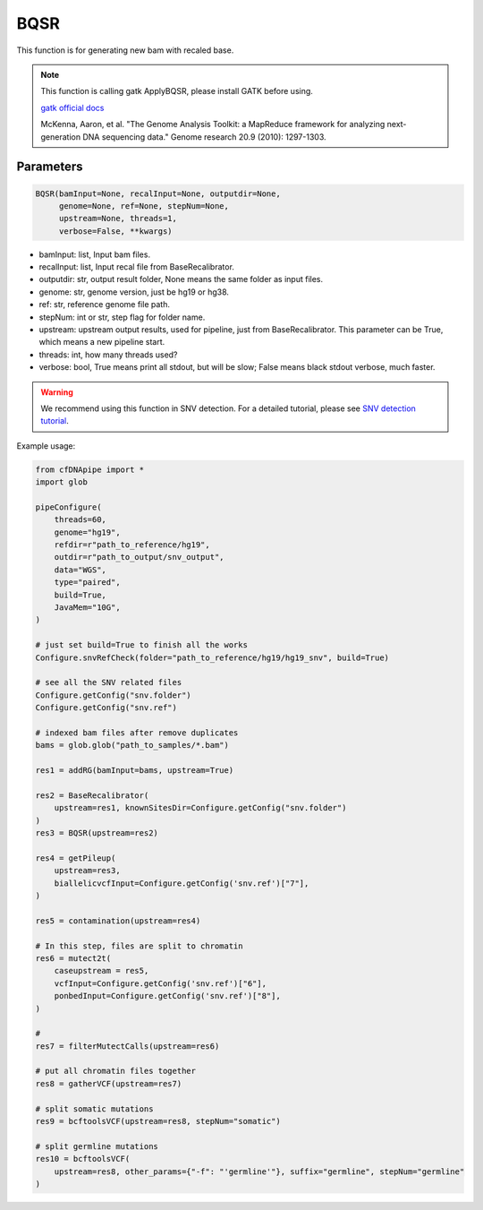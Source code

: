 BQSR
====

This function is for generating new bam with recaled base.


.. note::
   This function is calling gatk ApplyBQSR, please install GATK before using.

   `gatk official docs <https://gatk.broadinstitute.org/hc/en-us/categories/360002310591-Technical-Documentation>`__

   McKenna, Aaron, et al. "The Genome Analysis Toolkit: a MapReduce framework for analyzing next-generation DNA sequencing data." Genome research 20.9 (2010): 1297-1303.


Parameters
~~~~~~~~~~

.. code:: python

    BQSR(bamInput=None, recalInput=None, outputdir=None,
         genome=None, ref=None, stepNum=None, 
         upstream=None, threads=1,
         verbose=False, **kwargs)

-  bamInput: list, Input bam files.
-  recalInput: list, Input recal file from BaseRecalibrator.
-  outputdir: str, output result folder, None means the same folder as input files.
-  genome: str, genome version, just be hg19 or hg38.
-  ref: str, reference genome file path.
-  stepNum: int or str, step flag for folder name.
-  upstream: upstream output results, used for pipeline, just from BaseRecalibrator. This parameter can be True, which means a new pipeline start.
-  threads: int, how many threads used?
-  verbose: bool, True means print all stdout, but will be slow; False means black stdout verbose, much faster.


.. warning::
    We recommend using this function in SNV detection.
    For a detailed tutorial, please see `SNV detection tutorial <https://honchkrow.github.io/cfDNApipe/#section-6-additional-function-wgs-snvindel-analysis>`__.

Example usage:

.. code:: python

    from cfDNApipe import *
    import glob

    pipeConfigure(
        threads=60,
        genome="hg19",
        refdir=r"path_to_reference/hg19",
        outdir=r"path_to_output/snv_output",
        data="WGS",
        type="paired",
        build=True,
        JavaMem="10G",
    )

    # just set build=True to finish all the works
    Configure.snvRefCheck(folder="path_to_reference/hg19/hg19_snv", build=True)

    # see all the SNV related files
    Configure.getConfig("snv.folder")
    Configure.getConfig("snv.ref")

    # indexed bam files after remove duplicates
    bams = glob.glob("path_to_samples/*.bam")

    res1 = addRG(bamInput=bams, upstream=True)

    res2 = BaseRecalibrator(
        upstream=res1, knownSitesDir=Configure.getConfig("snv.folder")
    )
    res3 = BQSR(upstream=res2)

    res4 = getPileup(
        upstream=res3,
        biallelicvcfInput=Configure.getConfig('snv.ref')["7"],
    )

    res5 = contamination(upstream=res4)

    # In this step, files are split to chromatin
    res6 = mutect2t(
        caseupstream = res5,
        vcfInput=Configure.getConfig('snv.ref')["6"],
        ponbedInput=Configure.getConfig('snv.ref')["8"],
    )

    # 
    res7 = filterMutectCalls(upstream=res6)

    # put all chromatin files together
    res8 = gatherVCF(upstream=res7)

    # split somatic mutations
    res9 = bcftoolsVCF(upstream=res8, stepNum="somatic")

    # split germline mutations
    res10 = bcftoolsVCF(
        upstream=res8, other_params={"-f": "'germline'"}, suffix="germline", stepNum="germline"
    )
    